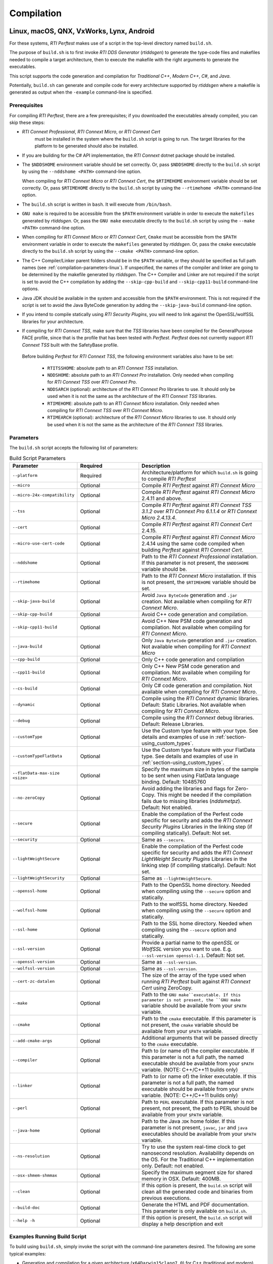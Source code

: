 .. _section-compilation:

Compilation
===========

Linux, macOS, QNX, VxWorks, Lynx, Android
-----------------------------------------

For these systems, *RTI Perftest* makes use of a script in the top-level
directory named ``build.sh``.

The purpose of ``build.sh`` is to first invoke *RTI DDS
Generator* (*rtiddsgen*) to generate the type-code files and
makefiles needed to compile a target architecture, then to execute
the makefile with the right arguments to generate the executables.

This script supports the code generation and compilation for
*Traditional C++*, *Modern C++*, *C#*, and *Java*.

Potentially, ``build.sh`` can generate and compile code for every
architecture supported by *rtiddsgen* where a makefile is generated as
output when the ``-example`` command-line is specified.

.. _section-prerequisites:

Prerequisites
~~~~~~~~~~~~~
For compiling *RTI Perftest*, there are a few prerequisites;
if you downloaded the executables already compiled, you can skip these steps:

-  *RTI Connext Professional*, *RTI Connext Micro*, or *RTI Connext Cert*
    must be installed in the system where the ``build.sh`` script is going
    to run. The target libraries for the platform to be generated should also
    be installed.

..

-  If you are building for the C# API implementation, the *RTI Connext* dotnet
   package should be installed.

..

-  The ``$NDDSHOME`` environment variable should be set correctly.
   Or, pass ``$NDDSHOME`` directly to the ``build.sh`` script by using the
   ``--nddshome <PATH>`` command-line option.

   When compiling for *RTI Connext Micro* or *RTI Connext Cert*,
   the ``$RTIMEHOME`` environment variable should be set correctly. Or,
   pass ``$RTIMEHOME`` directly to the ``build.sh`` script by using the
   ``--rtimehome <PATH>`` command-line option.

..

-  The ``build.sh`` script is written in ``bash``. It will
   execute from ``/bin/bash``.

..

-  ``GNU make`` is required to be accessible from the ``$PATH``
   environment variable in order to execute the ``makefiles`` generated
   by *rtiddsgen*. Or, pass the ``GNU make`` executable directly to the ``build.sh``
   script by using the ``--make <PATH>`` command-line option.

..

-  When compiling for *RTI Connext Micro* or *RTI Connext Cert*,
   ``Cmake`` must be accessible from the ``$PATH`` environment
   variable in order to execute the ``makefiles`` generated by *rtiddsgen*.
   Or, pass the ``cmake`` executable directly to the ``build.sh`` script by
   using the ``--cmake <PATH>`` command-line option.

..

-  The C++ Compiler/Linker parent folders should be in the ``$PATH``
   variable, or they should be specified as full path names (see :ref:`compilation-parameters-linux`).
   If unspecified, the names of the compiler and linker are going to be
   determined by the makefile generated by *rtiddsgen*. The C++ Compiler
   and Linker are not required if the script is set to avoid the C++
   compilation by adding the ``--skip-cpp-build`` and
   ``--skip-cpp11-build`` command-line options.

..

-  Java JDK should be available in the system and accessible from the
   ``$PATH`` environment. This is not required if the script is set to
   avoid the Java ByteCode generation by adding the
   ``--skip-java-build`` command-line option.

..

-  If you intend to compile statically using *RTI Security Plugins*, you
   will need to link against the OpenSSL/wolfSSL libraries for your
   architecture.

..

-  If compiling for *RTI Connext TSS*, make sure that the *TSS* libraries have
   been compiled for the GeneralPurpose FACE profile, since that is the profile
   that has been tested with *Perftest*. *Perftest* does not currently support
   *RTI Connext TSS* built with the SafetyBase profile.

  Before building *Perftest* for *RTI Connext TSS*, the following
  environment variables also have to be set:

    -  ``RTITSSHOME``: absolute path to an *RTI Connext TSS* installation.
    -  ``NDDSHOME``: absolute path to an *RTI Connext Pro* installation. Only
       needed when compiling for *RTI Connext TSS* over *RTI Connext Pro*.
    -  ``NDDSARCH`` (optional): architecture of the *RTI Connext Pro*
       libraries to use. It should only be used when it is not the
       same as the architecture of the *RTI Connext TSS* libraries.
    -  ``RTIMEHOME``: absolute path to an *RTI Connext Micro* installation. Only
       needed when compiling for *RTI Connext TSS* over *RTI Connext Micro*.
    -  ``RTIMEARCH`` (optional): architecture of the *RTI Connext Micro*
       libraries to use. It should only be used when it is not the
       same as the architecture of the *RTI Connext TSS* libraries.

.. _compilation-parameters-linux:

Parameters
~~~~~~~~~~

The ``build.sh`` script accepts the following list of parameters:

.. list-table:: Build Script Parameters
    :name: TableBuildLinuxParameters
    :widths: 10 30 60
    :header-rows: 1

    * - Parameter
      - Required
      - Description
    * - ``--platform``
      - Required
      - Architecture/platform for which ``build.sh`` is going to compile
        *RTI Perftest*
    * - ``--micro``
      - Optional
      - Compile *RTI Perftest* against *RTI Connext Micro*
    * - ``--micro-24x-compatibility``
      - Optional
      - Compile *RTI Perftest* against *RTI Connext Micro* 2.4.11 and above.
    * - ``--tss``
      - Optional
      - Compile *RTI Perftest* against *RTI Connext TSS 3.1.2* over *RTI Connext
        Pro 6.1.1.4* or *RTI Connext Micro 2.4.13.4*.
    * - ``--cert``
      - Optional
      - Compile *RTI Perftest* against *RTI Connext Cert* 2.4.15.
    * - ``--micro-use-cert-code``
      - Optional
      - Compile *RTI Perftest* against *RTI Connext Micro* 2.4.14 using
        the same code compiled when building *Perftest* against
        *RTI Connext Cert*.
    * - ``--nddshome``
      - Optional
      - Path to the *RTI Connext Professional* installation. If this parameter
        is not present, the ``$NDDSHOME`` variable should be.
    * - ``--rtimehome``
      - Optional
      - Path to the *RTI Connext Micro* installation. If this is not present,
        the ``$RTIMEHOME`` variable should be set.
    * - ``--skip-java-build``
      - Optional
      - Avoid ``Java ByteCode`` generation and ``.jar`` creation. Not available
        when compiling for *RTI Connext Micro*.
    * - ``--skip-cpp-build``
      - Optional
      - Avoid C++ code generation and compilation.
    * - ``--skip-cpp11-build``
      - Optional
      - Avoid C++ New PSM code generation and compilation. Not available when
        compiling for *RTI Connext Micro*.
    * - ``--java-build``
      - Optional
      - Only ``Java ByteCode`` generation and ``.jar`` creation. Not available
        when compiling for *RTI Connext Micro*
    * - ``--cpp-build``
      - Optional
      - Only C++ code generation and compilation
    * - ``--cpp11-build``
      - Optional
      - Only C++ New PSM code generation and compilation. Not available when compiling
        for *RTI Connext Micro*.
    * - ``--cs-build``
      - Optional
      - Only C# code generation and compilation. Not available when compiling for
        *RTI Connext Micro*.
    * - ``--dynamic``
      - Optional
      - Compile using the *RTI Connext* dynamic libraries. Default: Static Libraries.
        Not available when compiling for *RTI Connext Micro*.
    * - ``--debug``
      - Optional
      - Compile using the *RTI Connext* debug libraries. Default: Release Libraries.
    * - ``--customType``
      - Optional
      - Use the Custom type feature with your type. See details and examples of use in
        :ref:`section-using_custom_types`.
    * - ``--customTypeFlatData``
      - Optional
      - Use the Custom type feature with your FlatData type. See details and
        examples of use in :ref:`section-using_custom_types`.
    * - ``--flatData-max-size <size>``
      - Optional
      - Specify the maximum size in bytes of the sample to be sent when using FlatData
        language binding. Default: 10485760
    * - ``--no-zeroCopy``
      - Optional
      - Avoid adding the libraries and flags for Zero-Copy. This might be needed
        if the compilation fails due to missing libraries (`nddsmetpz`).
        Default: Not enabled.
    * - ``--secure``
      - Optional
      - Enable the compilation of the Perfest code specific for security and adds the
        *RTI Connext Security Plugins* Libraries in the linking step (if compiling
        statically). Default: Not set.
    * - ``--security``
      - Optional
      - Same as ``--secure``.
    * - ``--lightWeightSecure``
      - Optional
      - Enable the compilation of the Perfest code specific for security and adds the
        *RTI Connext LightWeight Security Plugins* Libraries in the linking step (if compiling
        statically). Default: Not set.
    * - ``--lightWeightSecurity``
      - Optional
      - Same as ``--lightWeightSecure``.
    * - ``--openssl-home``
      - Optional
      - Path to the OpenSSL home directory. Needed when compiling using the
        ``--secure`` option and statically.
    * - ``--wolfssl-home``
      - Optional
      - Path to the wolfSSL home directory. Needed when compiling using the
        ``--secure`` option and statically.
    * - ``--ssl-home``
      - Optional
      - Path to the SSL home directory. Needed when compiling using the
        ``--secure`` option and statically.
    * - ``--ssl-version``
      - Optional
      - Provide a partial name to the *openSSL* or *WolfSSL* version you want to
        use. E.g. ``--ssl-version openssl-1.1``. Default: Not set.
    * - ``--openssl-version``
      - Optional
      - Same as ``--ssl-version``.
    * - ``--wolfssl-version``
      - Optional
      - Same as ``--ssl-version``.
    * - ``--cert-zc-datalen``
      - Optional
      - The size of the array of the type used when running *RTI Perftest*
        built against *RTI Connext Cert* using ZeroCopy.
    * - ``--make``
      - Optional
      - Path to the ``GNU make``executable. If this parameter is not present, the
        ``GNU make`` variable should be available from your ``$PATH`` variable.
    * - ``--cmake``
      - Optional
      - Path to the ``cmake`` executable. If this parameter is not present, the
        ``cmake`` variable should be available from your ``$PATH`` variable.
    * - ``--add-cmake-args``
      - Optional
      - Additional arguments that will be passed directly to the ``cmake`` executable.
    * - ``--compiler``
      - Optional
      - Path to (or name of) the compiler executable. If this parameter is
        not a full path, the named executable should be available
        from your ``$PATH`` variable. (NOTE: C++/C++11 builds only)
    * - ``--linker``
      - Optional
      - Path to (or name of) the linker executable. If this parameter is
        not a full path, the named executable should be available
        from your ``$PATH`` variable. (NOTE: C++/C++11 builds only)
    * - ``--perl``
      - Optional
      - Path to ``PERL`` executable. If this parameter is not present,
        not present, the path to PERL should be available from your
        ``$PATH`` variable.
    * - ``--java-home``
      - Optional
      - Path to the Java ``JDK`` home folder. If this parameter is not
        present, ``javac``, ``jar`` and ``java`` executables should be
        available from your ``$PATH`` variable.
    * - ``--ns-resolution``
      - Optional
      - Try to use the system real-time clock to get nanosecond
        resolution. Availability depends on the OS. For the Traditional C++
        implementation only. Default: not enabled.
    * - ``--osx-shmem-shmmax``
      - Optional
      - Specify the maximum segment size for shared memory in OSX.
        Default: 400MB.
    * - ``--clean``
      - Optional
      - If this option is present, the ``build.sh`` script will clean
        all the generated code and binaries from previous executions.
    * - ``--build-doc``
      - Optional
      - Generate the HTML and PDF documentation. This parameter is only available
        on ``build.sh``.
    * - ``--help -h``
      - Optional
      - If this option is present, the ``build.sh`` script will display
        a help description and exit

.. _section-linux_compilation_examples:

Examples Running Build Script
~~~~~~~~~~~~~~~~~~~~~~~~~~~~~

To build using ``build.sh``, simply invoke the script
with the command-line parameters desired. The following are some typical
examples:

-  Generation and compilation for a given architecture
   (``x64Darwin15clang7.0``) for C++ (traditional and modern) and Java .

   .. code-block:: console

       ./build.sh --platform x64Darwin15clang7.0

-  Generation and compilation for a given architecture
   (``x64Darwin15clang7.0``) just for C++ (traditional and modern).

   .. code-block:: console

       ./build.sh --platform x64Darwin15clang7.0 --skip-java-build

-  Generation and compilation for a single given architecture
   (``x64Darwin15clang7.0``) just for Java.

   .. code-block:: console

       ./build.sh --platform x64Darwin15clang7.0 --java-build

-  Generation and compilation just for C# (no architecture required).

   .. code-block:: console

       ./build.sh --cs-build

-  Generation and compilation for a given architecture
   (``x64Darwin15clang7.0``) for all supported languages, plus linking
   against the dynamic and debug libraries.

   .. code-block:: console

       ./build.sh --platform x64Darwin15clang7.0 --dynamic --debug

-  Generation and compilation for a given architecture
   (``x64Darwin15clang7.0``) for all supported languages, enabling the
   security options and linking statically (default).

   .. code-block:: console

       ./build.sh --platform x64Darwin15clang7.0 --secure --openssl-home <PATH>

-  Generation and compilation for a given architecture
   (``x64Darwin15clang7.0``) for all supported languages, enabling the
   security options and linking dynamically. As you can see in this case,
   there is no need to specify the ``--openssl-home`` command-line
   argument.

   .. code-block:: console

       ./build.sh --platform x64Darwin15clang7.0 --secure --dynamic

-  Generation and compilation for a given architecture
   (``x64Linux4gcc7.3.0``) for all supported languages, modifying the default
   maximum size of a *Perftest* type sample  to 100MB (104857600B) when using
   the *RTI FlatData™ language binding*.

   .. code-block:: console

       ./build.sh --platform x64Linux4gcc7.3.0 --flatData-max-size 104857600

-  Generation and cross-compilation for a non-native architecture (``armv8Linux4.4gcc5.4.0``).
   Note how you can specify the compiler/linker used by *rtiddsgen*.

   .. code-block:: console

      ./build.sh --platform armv8Linux4.4gcc5.4.0 --compiler aarch64-linux-gnu-g++ --linker aarch64-linux-gnu-g++

-  Generation and compilation for a given architecture
   (``x64Darwin14clang6.0``) compiling against *Connext Micro*.

   .. code-block:: console

       ./build.sh --platform x64Darwin14clang6.0 --micro

-  Generation and compilation for a given architecture
   (``x86_64leElfgcc7.3.0CERT-Linux4``) compiling against *Connext Cert*.

   .. code-block:: console

       ./build.sh --platform x86_64leElfgcc7.3.0CERT-Linux4 --cert

-  Generation and compilation for a given architecture
   (``x86_64leElfgcc7.3.0CERT-Linux4``) compiling against *Connext Cert*
   with a ZeroCopy data length of 61000 B.

   .. code-block:: console

       ./build.sh --platform x86_64leElfgcc7.3.0CERT-Linux4 --cert --cert-zc-datalen 61000

-  Generation and compilation for *RTI Connext TSS* over *RTI Connext Pro* for a
   given architecture in debug mode.

   .. code-block:: console

       ./build.sh --platform x64Linux4gcc7.3.0FACE_GP --debug --tss

   .. note::

      Before building *Perftest* for *RTI Connext TSS* over *RTI Connext
      Pro*, some environment variables have to be set. Check
      :ref:`section-prerequisites` to know more.

-  Generation and compilation for *RTI Connext TSS* over *RTI Connext Micro* for a
   given architecture in release mode.

   .. code-block:: console

       ./build.sh --platform x64Linux4gcc7.3.0FACE_GP --tss --micro

   .. note::

      Before building *Perftest* for *RTI Connext TSS* over *RTI Connext
      Micro*, some environment variables have to be set. Check
      :ref:`section-prerequisites` to know more.

-  *RTI Perftest* directory clean-up.

   .. code-block:: console

       ./build.sh --clean

Build script execution for *VxWorks* kernel mode
~~~~~~~~~~~~~~~~~~~~~~~~~~~~~~~~~~~~~~~~~~~~~~~~

After building the *RTI Perftest* executables for *VxWorks* kernel mode, an
extra step is needed: *munching.* *Munching* is automatically done in
*Connext Professional* starting in 6.0.0. However, for previous versions
and for *Connext Micro*, the process has to be done manually.

Windows Systems
---------------

For Windows systems, *RTI Perftest* makes use of a script in the top-level
directory named ``build.bat``. Its content is equivalent to the
``build.sh`` script described before.

The purpose of ``build.bat`` is to invoke *Code Generator*
(*rtiddsgen*) in order to generate the type-code files and *Visual
Studio* solution needed to compile a target architecture. You must then execute
the *Visual Studio* solution with the right arguments to generate the
executables.

The ``build.bat`` script supports code generation and compilation for
traditional C++, modern C++, C#, and Java.

The ``build.bat`` script should be able to generate and compile code for
every Windows architecture supported by *rtiddsgen* when the
``-example`` command line is specified.

Windows Prerequisites
~~~~~~~~~~~~~~~~~~~~~

-  *Connext* should be installed in the system where the
   ``build.bat`` script is going to run. The target libraries for the
   platform to be generated should also be installed.

..

-  If you are building for the C# API implementation, the *Connext* dotnet
   package should be installed.

..

-  The ``%NDDSHOME%`` environment variable should be set correctly.
   Alternatively, ``%NDDSHOME%`` can be passed directly to the
   ``build.bat`` script by using the ``--nddshome <PATH>`` command-line
   option.

   When compiling for *Connext Micro*, the ``%RTIMEHOME%`` environment
   variable should be set correctly. Alternatively, ``%RTIMEHOME%`` can be
   passed directly to the ``build.bat`` script by using the
   ``--rtimehome <PATH>`` command-line option.

..

-  The *Visual Studio* for the architecture intended to be
   built should be installed in your system. The ``msbuild.exe`` program
   should be available in the ``%PATH%`` variable.

   .. note::

      The simplest way to run the ``build.bat`` script and ensure
      that all the *Visual Studio* variables are correctly set is by
      running it from the *Visual Studio* command prompt provided by each of
      the *Visual Studio* versions.

..

-  When compiling for *Connext Micro*, Cmake is required to be
   accessible from the ``%PATH%`` environment variable in order to execute
   the ``makefiles`` generated by *rtiddsgen*. Alternatively, the Cmake
   executable can be passed directly to the ``build.bat`` script by using the
   ``--cmake <PATH>`` command-line option.

..

-  Java JDK should be available in the system and accessible from the
   ``%PATH%`` environment. This is not required if the ``build.bat`` script is
   set to avoid the Java ByteCode generation by adding the
   ``--skip-java-build`` command-line option.

..

-  If you intend to compile and test using *RTI Security Plugins*, link
   against the OpenSSL libraries for your architecture.


Windows Parameters
~~~~~~~~~~~~~~~~~~

The ``build.bat`` script accepts the following list of parameters:


.. list-table:: Build Script Parameters
    :name: TableBuildWindowsParameters
    :widths: 10 30 60
    :header-rows: 1

    * - Parameter
      - Required
      - Description
    * - ``--platform``
      - Required
      - Architecture/platform for which ``build.bat`` is going to compile
        *RTI Perftest*
    * - ``--micro``
      - Optional
      - Compile *RTI Perftest* against *RTI Connext Micro*
    * - ``--micro-24x-compatibility``
      - Optional
      - Compile *RTI Perftest* against *RTI Connext Micro* 2.4.11 and above.
    * - ``--tss``
      - Optional
      - Compile *RTI Perftest* against *RTI Connext TSS 3.1.2* over *RTI Connext
        Pro 6.1.1.4* or *RTI Connext Micro 2.4.13.4*.
    * - ``--nddshome``
      - Optional
      - Path to the *RTI Connext Professional* installation. If this parameter
        is not present, the ``%NDDSHOME%`` variable should be.
    * - ``--rtimehome``
      - Optional
      - Path to the *RTI Connext Micro* installation. If this is not present,
        the ``$RTIMEHOME`` variable should be set.
    * - ``--skip-java-build``
      - Optional
      - Avoid ``Java ByteCode`` generation and ``.jar`` creation. Not available
        when compiling for *RTI Connext Micro*.
    * - ``--skip-cpp-build``
      - Optional
      - Avoid C++ code generation and compilation.
    * - ``--skip-cpp11-build``
      - Optional
      - Avoid C++ New PSM code generation and compilation. Not available when
        compiling for *RTI Connext Micro*.
    * - ``--java-build``
      - Optional
      - Only ``Java ByteCode`` generation and ``.jar`` creation. Not available
        when compiling for *RTI Connext Micro*
    * - ``--cpp-build``
      - Optional
      - Only C++ code generation and compilation
    * - ``--cpp11-build``
      - Optional
      - Only C++ New PSM code generation and compilation. Not available when compiling
        for *RTI Connext Micro*.
    * - ``--cs-build``
      - Optional
      - Only C# code generation and compilation. Not available when compiling for
        *RTI Connext Micro*.
    * - ``--dynamic``
      - Optional
      - Compile using the *RTI Connext* dynamic libraries. Default: Static Libraries.
        Not available when compiling for *RTI Connext Micro*.
    * - ``--debug``
      - Optional
      - Compile using the *RTI Connext* debug libraries. Default: Release Libraries.
    * - ``--customType``
      - Optional
      - Use the Custom type feature with your type. See details and examples of use in
        :ref:`section-using_custom_types`.
    * - ``--customTypeFlatData``
      - Optional
      - Use the Custom type feature with your FlatData type. See details and
        examples of use in :ref:`section-using_custom_types`.
    * - ``--flatData-max-size <size>``
      - Optional
      - Specify the maximum size in bytes of the sample to be sent when using FlatData
        language binding. Default: 10485760
    * - ``--no-zeroCopy``
      - Optional
      - Avoid adding the libraries and flags for Zero-Copy. This might be needed
        if the compilation fails due to missing libraries (`nddsmetpz`).
        Default: Not enabled.
    * - ``--secure``
      - Optional
      - Enable the compilation of the Perfest code specific for security and adds the
        *RTI Connext Security Plugins* Libraries in the linking step (if compiling
        statically). Default: Not set.
    * - ``--security``
      - Optional
      - Same as ``--secure``.
    * - ``--lightWeightSecure``
      - Optional
      - Enable the compilation of the Perfest code specific for security and adds the
        *RTI Connext LightWeight Security Plugins* Libraries in the linking step (if compiling
        statically). Default: Not set.
    * - ``--lightWeightSecurity``
      - Optional
      - Same as ``--lightWeightSecure``.
    * - ``--openssl-home``
      - Optional
      - Path to the OpenSSL home directory. Needed when compiling using the
        ``--secure`` option and statically.
    * - ``--openssl-version``
      - Optional
      - Same as ``--ssl-version``.
    * - ``--make``
      - Optional
      - Path to the ``GNU make``executable. If this parameter is not present, the
        ``GNU make`` variable should be available from your ``$PATH`` variable.
    * - ``--cmake``
      - Optional
      - Path to the ``cmake`` executable. If this parameter is not present, the
        ``cmake`` variable should be available from your ``$PATH`` variable.
    * - ``--add-cmake-args``
      - Optional
      - Additional arguments that will be passed directly to the ``cmake`` executable.
    * - ``--perl``
      - Optional
      - Path to ``PERL`` executable. If this parameter is not present,
        not present, the path to PERL should be available from your
        ``$PATH`` variable.
    * - ``--java-home``
      - Optional
      - Path to the Java ``JDK`` home folder. If this parameter is not
        present, ``javac``, ``jar`` and ``java`` executables should be
        available from your ``$PATH`` variable.
    * - ``--clean``
      - Optional
      - If this option is present, the ``build.bat`` script will clean
        all the generated code and binaries from previous executions.
    * - ``--build-doc``
      - Optional
      - Generate the HTML and PDF documentation. This parameter is only available
        on ``build.sh``.
    * - ``--help -h``
      - Optional
      - If this option is present, the ``build.bat`` script will display
        a help description and exit


Examples running build script on Windows
~~~~~~~~~~~~~~~~~~~~~~~~~~~~~~~~~~~~~~~~

To build using ``build.bat``, simply invoke the script
with the command-line parameters desired. The following are some typical
examples:

-  Simple generation and compilation for a given architecture
   (``x64Win64VS2012``) for C++ (traditional and modern), C#, and Java.

   .. code-block:: console

       build.bat --platform x64Win64VS2012

-  Simple generation and compilation for a given architecture
   (``x64Win64VS2012``) just for C#.

   .. code-block:: console

       build.bat --platform x64Win64VS2012 --cs-build

   Alternatively, this can be achieved by using:

   .. code-block:: console

       build.bat --platform x64Win64VS2012 --skip-java-build --skip-cpp-build --skip-cpp11-build

-  Generation and compilation for a given architecture
   (``x64Win64VS2012``) for all supported languages, plus linking against
   the dynamic and debug libraries.

   .. code-block:: console

       ./build.bat --platform x64Win64VS2012 --dynamic --debug

-  Generation and compilation for a given architecture
   (``x64Win64VS2012``) for all supported languages, enabling the
   security options and linking statically (default).

   .. code-block:: console

       ./build.bat --platform x64Win64VS2012 --secure --openssl-home <PATH>

-  Generation and compilation for a given architecture
   (``x64Win64VS2012``) for all supported languages, enabling the
   security options and linking dynamically. As you can see in this case,
   there is no need to specify the ``--openssl-home`` command-line
   argument.

   .. code-block:: console

       ./build.bat --platform x64Win64VS2012 --secure --dynamic

-  Generation and compilation for a given architecture
   (``x64Win64VS2012``) for all supported languages, modifiying the default
   maximum size of a *Perftest* type sample  to 100MB (104857600B)
   when using FlatData language binding.

   .. code-block:: console

       ./build.bat -platform x64Win64VS2012 --flatData-max-size 104857600

-  Generation and compilation for a given architecture
   (``x64Win64VS2012``) for *Connext Micro*, specifying the ``%RTIMEHOME%``
   path.

   .. code-block:: console

       ./build.bat --platform x64Win64VS2012 --micro --rtimehome <PATH>

-  Generation and compilation for a given architecture
   (``x64Win64VS2012``) for *Connext Micro* with security, using debug mode
   and specifying the ``%RTIMEHOME%`` path.

   .. code-block:: console

       ./build.bat --platform x64Win64VS2012 --micro --rtimehome <PATH> --secure --openssl-home <PATH/WITH/FORWARD/SLASHES>

-  *RTI Perftest* directory clean-up.

   .. code-block:: console

       build.bat --clean